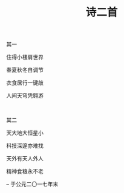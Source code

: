 #+TITLE: 诗二首

其一

住得小楼肩世界

春夏秋冬自调节

衣食居行一键敲

人间天穹凭翱游


\\


其二

天大地大恒星小

科技深邃亦难找

天外有天人外人

精神食粮永不老

-- 于公元二〇一七年末


#+HTML: <img src="../images/IMG_1802.JPG">
